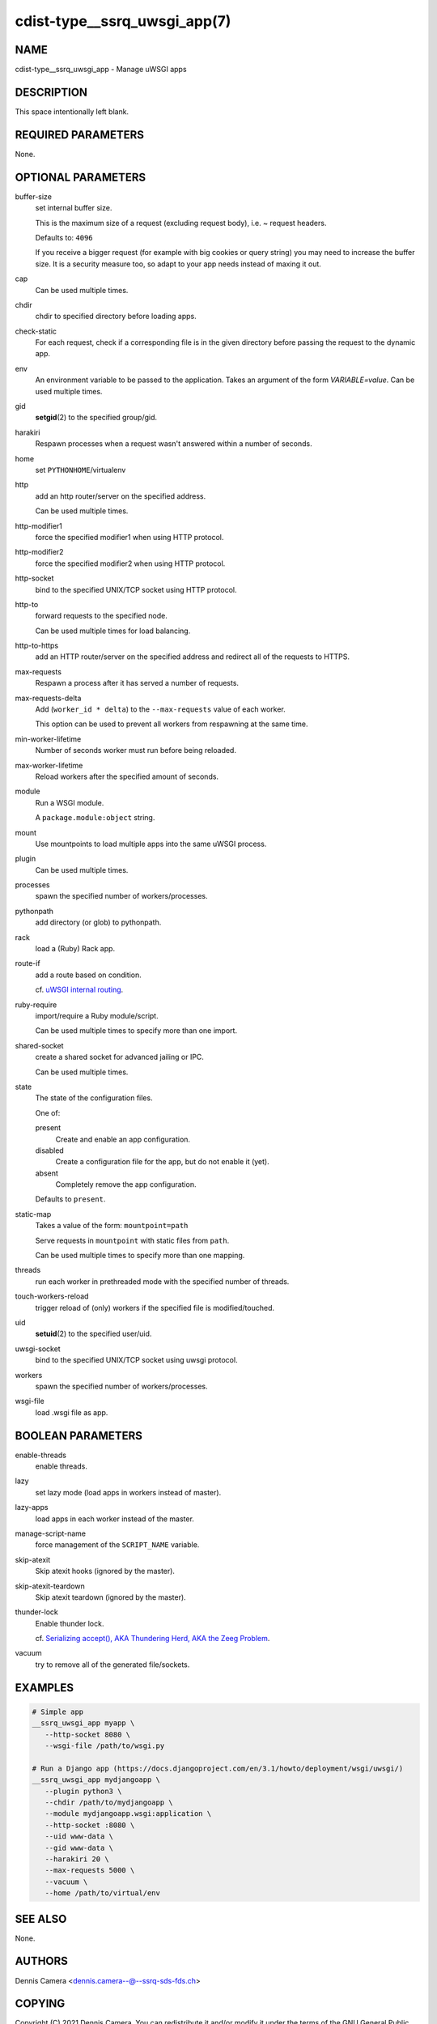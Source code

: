 cdist-type__ssrq_uwsgi_app(7)
=============================

NAME
----
cdist-type__ssrq_uwsgi_app - Manage uWSGI apps


DESCRIPTION
-----------
This space intentionally left blank.


REQUIRED PARAMETERS
-------------------
None.


OPTIONAL PARAMETERS
-------------------
buffer-size
   set internal buffer size.

   This is the maximum size of a request (excluding request body), i.e. ~ request headers.

   Defaults to: ``4096``

   If you receive a bigger request (for example with big cookies or query
   string) you may need to increase the buffer size.
   It is a security measure too, so adapt to your app needs instead of maxing it
   out.
cap
   Can be used multiple times.
chdir
   chdir to specified directory before loading apps.
check-static
   For each request, check if a corresponding file is in the given directory
   before passing the request to the dynamic app.
env
   An environment variable to be passed to the application.
   Takes an argument of the form `VARIABLE=value`.
   Can be used multiple times.
gid
   :strong:`setgid`\ (2) to the specified group/gid.
harakiri
   Respawn processes when a request wasn't answered within a number of seconds.
home
   set ``PYTHONHOME``/virtualenv
http
   add an http router/server on the specified address.

   Can be used multiple times.
http-modifier1
   force the specified modifier1 when using HTTP protocol.
http-modifier2
   force the specified modifier2 when using HTTP protocol.
http-socket
   bind to the specified UNIX/TCP socket using HTTP protocol.
http-to
   forward requests to the specified node.

   Can be used multiple times for load balancing.
http-to-https
   add an HTTP router/server on the specified address and redirect all of the
   requests to HTTPS.
max-requests
   Respawn a process after it has served a number of requests.
max-requests-delta
   Add (``worker_id * delta``) to the ``--max-requests`` value of each worker.

   This option can be used to prevent all workers from respawning at the same time.
min-worker-lifetime
   Number of seconds worker must run before being reloaded.
max-worker-lifetime
   Reload workers after the specified amount of seconds.
module
   Run a WSGI module.

   A ``package.module:object`` string.
mount
   Use mountpoints to load multiple apps into the same uWSGI process.
plugin
   Can be used multiple times.
processes
   spawn the specified number of workers/processes.
pythonpath
   add directory (or glob) to pythonpath.
rack
   load a (Ruby) Rack app.
route-if
   add a route based on condition.

   cf. `uWSGI internal routing <https://uwsgi-docs.readthedocs.io/en/latest/InternalRouting.html>`_.
ruby-require
   import/require a Ruby module/script.

   Can be used multiple times to specify more than one import.
shared-socket
   create a shared socket for advanced jailing or IPC.

   Can be used multiple times.
state
   The state of the configuration files.

   One of:

   present
      Create and enable an app configuration.
   disabled
      Create a configuration file for the app, but do not enable it (yet).
   absent
      Completely remove the app configuration.

   Defaults to ``present``.
static-map
   Takes a value of the form: ``mountpoint=path``

   Serve requests in ``mountpoint`` with static files from ``path``.

   Can be used multiple times to specify more than one mapping.
threads
   run each worker in prethreaded mode with the specified number of threads.
touch-workers-reload
   trigger reload of (only) workers if the specified file is modified/touched.
uid
   :strong:`setuid`\ (2) to the specified user/uid.
uwsgi-socket
   bind to the specified UNIX/TCP socket using uwsgi protocol.
workers
   spawn the specified number of workers/processes.
wsgi-file
   load .wsgi file as app.


BOOLEAN PARAMETERS
------------------
enable-threads
   enable threads.
lazy
   set lazy mode (load apps in workers instead of master).
lazy-apps
   load apps in each worker instead of the master.
manage-script-name
   force management of the ``SCRIPT_NAME`` variable.
skip-atexit
   Skip atexit hooks (ignored by the master).
skip-atexit-teardown
   Skip atexit teardown (ignored by the master).
thunder-lock
   Enable thunder lock.

   cf. `Serializing accept(), AKA Thundering Herd, AKA the Zeeg Problem <https://uwsgi-docs.readthedocs.io/en/latest/articles/SerializingAccept.html>`_.
vacuum
   try to remove all of the generated file/sockets.


EXAMPLES
--------

.. code-block:: sh

   # Simple app
   __ssrq_uwsgi_app myapp \
      --http-socket 8080 \
      --wsgi-file /path/to/wsgi.py

   # Run a Django app (https://docs.djangoproject.com/en/3.1/howto/deployment/wsgi/uwsgi/)
   __ssrq_uwsgi_app mydjangoapp \
      --plugin python3 \
      --chdir /path/to/mydjangoapp \
      --module mydjangoapp.wsgi:application \
      --http-socket :8080 \
      --uid www-data \
      --gid www-data \
      --harakiri 20 \
      --max-requests 5000 \
      --vacuum \
      --home /path/to/virtual/env



SEE ALSO
--------
None.


AUTHORS
-------
Dennis Camera <dennis.camera--@--ssrq-sds-fds.ch>


COPYING
-------
Copyright \(C) 2021 Dennis Camera. You can redistribute it
and/or modify it under the terms of the GNU General Public License as
published by the Free Software Foundation, either version 3 of the
License, or (at your option) any later version.
